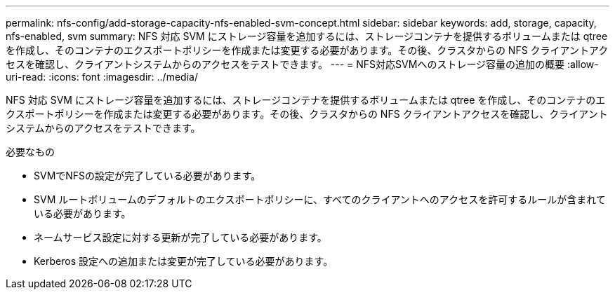 ---
permalink: nfs-config/add-storage-capacity-nfs-enabled-svm-concept.html 
sidebar: sidebar 
keywords: add, storage, capacity, nfs-enabled, svm 
summary: NFS 対応 SVM にストレージ容量を追加するには、ストレージコンテナを提供するボリュームまたは qtree を作成し、そのコンテナのエクスポートポリシーを作成または変更する必要があります。その後、クラスタからの NFS クライアントアクセスを確認し、クライアントシステムからのアクセスをテストできます。 
---
= NFS対応SVMへのストレージ容量の追加の概要
:allow-uri-read: 
:icons: font
:imagesdir: ../media/


[role="lead"]
NFS 対応 SVM にストレージ容量を追加するには、ストレージコンテナを提供するボリュームまたは qtree を作成し、そのコンテナのエクスポートポリシーを作成または変更する必要があります。その後、クラスタからの NFS クライアントアクセスを確認し、クライアントシステムからのアクセスをテストできます。

.必要なもの
* SVMでNFSの設定が完了している必要があります。
* SVM ルートボリュームのデフォルトのエクスポートポリシーに、すべてのクライアントへのアクセスを許可するルールが含まれている必要があります。
* ネームサービス設定に対する更新が完了している必要があります。
* Kerberos 設定への追加または変更が完了している必要があります。

